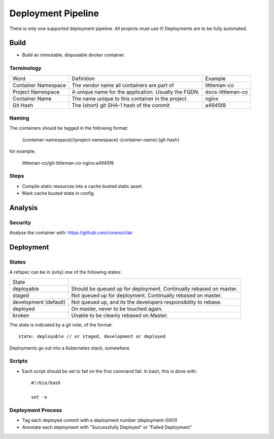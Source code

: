 ===================
Deployment Pipeline
===================

There is only one supported deployment pipeline. All projects must use it! Deployments are to be fully automated.

Build
-----
- Build an immutable, disposable docker container.

Terminology
```````````

========================== ========================================================= ===================================
Word                       Definition                                                Example
-------------------------- --------------------------------------------------------- -----------------------------------
Container Namespace        The vendor name all containers are part of                littleman-co
Project Namespace          A unique name for the application. Usually the FQDN.      docs-littleman-co
Container Name             The name unique to this container in the project          nginx
Git Hash                   The (short) git SHA-1 hash of the commit                  a4945f8
========================== ========================================================= ===================================

Naming
``````
The containers should be tagged in the following format:

  {container-namespace}/{project-namespace}-{container-name}:{git-hash}

for example,

  littleman-co/git-littleman-co-nginx:a4945f8

Steps
`````
- Compile static resources into a cache busted static asset
- Mark cache busted state in config

Analysis
--------

Security
````````
Analyse the container with: https://github.com/coreos/clair

Deployment
----------

States
``````
A refspec can be in (only) one of the following states:

====================== ==================================================================
State
---------------------- ------------------------------------------------------------------
deployable             Should be queued up for deployment. Continually rebased on master.
staged                 Not queued up for deployment. Continually rebased on master.
development (default)  Not queued up, and its the developers responsibility to rebase.
deployed               On master, never to be touched again.
broken                 Unable to be cleanly rebased on Master.
====================== ==================================================================

The state is indicated by a git note, of the format::

  state: deployable // or staged, development or deployed

Deployments go out into a Kubernetes stack, somewhere.

Scripts
```````
- Each script should be set to fail on the first command fail. In bash, this is done with::

    #!/bin/bash

    set -e

Deployment Process
```````````````````
- Tag each deployed commit with a deployment number (deployment-0001)
- Annotate each deployment with "Successfully Deployed" or "Failed Deployment"


